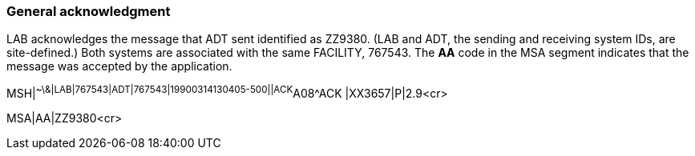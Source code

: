 === General acknowledgment
[v291_section="2.16.1"]

LAB acknowledges the message that ADT sent identified as ZZ9380. (LAB and ADT, the sending and receiving system IDs, are site-defined.) Both systems are associated with the same FACILITY, 767543. The *AA* code in the MSA segment indicates that the message was accepted by the application.

[er7]
MSH|^~\&|LAB|767543|ADT|767543|19900314130405-500||ACK^A08^ACK |XX3657|P|2.9<cr>
[er7]
MSA|AA|ZZ9380<cr>

